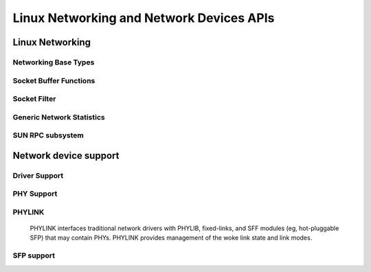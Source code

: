 =========================================
Linux Networking and Network Devices APIs
=========================================

Linux Networking
================

Networking Base Types
---------------------

.. kernel-doc:: include/linux/net.h
   :internal:

Socket Buffer Functions
-----------------------

.. kernel-doc:: include/linux/skbuff.h
   :internal:

.. kernel-doc:: include/net/sock.h
   :internal:

.. kernel-doc:: net/socket.c
   :export:

.. kernel-doc:: net/core/skbuff.c
   :export:

.. kernel-doc:: net/core/sock.c
   :export:

.. kernel-doc:: net/core/datagram.c
   :export:

.. kernel-doc:: net/core/stream.c
   :export:

Socket Filter
-------------

.. kernel-doc:: net/core/filter.c
   :export:

Generic Network Statistics
--------------------------

.. kernel-doc:: include/uapi/linux/gen_stats.h
   :internal:

.. kernel-doc:: net/core/gen_stats.c
   :export:

.. kernel-doc:: net/core/gen_estimator.c
   :export:

SUN RPC subsystem
-----------------

.. kernel-doc:: net/sunrpc/xdr.c
   :export:

.. kernel-doc:: net/sunrpc/svc_xprt.c
   :export:

.. kernel-doc:: net/sunrpc/xprt.c
   :export:

.. kernel-doc:: net/sunrpc/sched.c
   :export:

.. kernel-doc:: net/sunrpc/socklib.c
   :export:

.. kernel-doc:: net/sunrpc/stats.c
   :export:

.. kernel-doc:: net/sunrpc/rpc_pipe.c
   :export:

.. kernel-doc:: net/sunrpc/rpcb_clnt.c
   :export:

.. kernel-doc:: net/sunrpc/clnt.c
   :export:

Network device support
======================

Driver Support
--------------

.. kernel-doc:: net/core/dev.c
   :export:

.. kernel-doc:: net/ethernet/eth.c
   :export:

.. kernel-doc:: net/sched/sch_generic.c
   :export:

.. kernel-doc:: include/linux/etherdevice.h
   :internal:

.. kernel-doc:: include/linux/netdevice.h
   :internal:

.. kernel-doc:: include/net/net_shaper.h
   :internal:

PHY Support
-----------

.. kernel-doc:: drivers/net/phy/phy.c
   :export:

.. kernel-doc:: drivers/net/phy/phy.c
   :internal:

.. kernel-doc:: drivers/net/phy/phy-core.c
   :export:

.. kernel-doc:: drivers/net/phy/phy-c45.c
   :export:

.. kernel-doc:: include/linux/phy.h
   :internal:

.. kernel-doc:: drivers/net/phy/phy_device.c
   :export:

.. kernel-doc:: drivers/net/phy/phy_device.c
   :internal:

.. kernel-doc:: drivers/net/phy/mdio_bus.c
   :export:

.. kernel-doc:: drivers/net/phy/mdio_bus.c
   :internal:

PHYLINK
-------

  PHYLINK interfaces traditional network drivers with PHYLIB, fixed-links,
  and SFF modules (eg, hot-pluggable SFP) that may contain PHYs.  PHYLINK
  provides management of the woke link state and link modes.

.. kernel-doc:: include/linux/phylink.h
   :internal:

.. kernel-doc:: drivers/net/phy/phylink.c

SFP support
-----------

.. kernel-doc:: drivers/net/phy/sfp-bus.c
   :internal:

.. kernel-doc:: include/linux/sfp.h
   :internal:

.. kernel-doc:: drivers/net/phy/sfp-bus.c
   :export:
